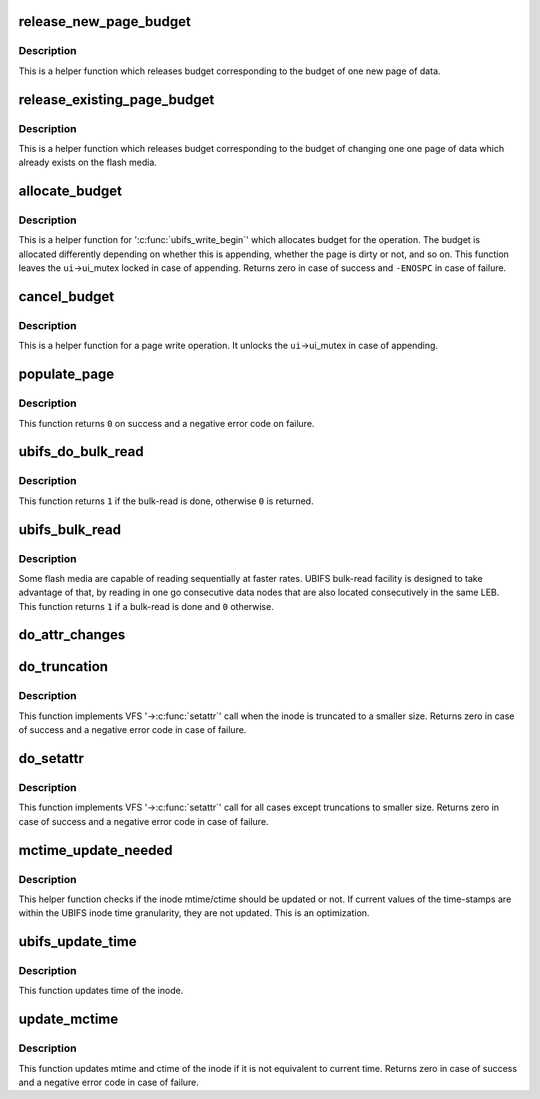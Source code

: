 .. -*- coding: utf-8; mode: rst -*-
.. src-file: fs/ubifs/file.c

.. _`release_new_page_budget`:

release_new_page_budget
=======================

.. c:function:: void release_new_page_budget(struct ubifs_info *c)

    release budget of a new page.

    :param struct ubifs_info \*c:
        UBIFS file-system description object

.. _`release_new_page_budget.description`:

Description
-----------

This is a helper function which releases budget corresponding to the budget
of one new page of data.

.. _`release_existing_page_budget`:

release_existing_page_budget
============================

.. c:function:: void release_existing_page_budget(struct ubifs_info *c)

    release budget of an existing page.

    :param struct ubifs_info \*c:
        UBIFS file-system description object

.. _`release_existing_page_budget.description`:

Description
-----------

This is a helper function which releases budget corresponding to the budget
of changing one one page of data which already exists on the flash media.

.. _`allocate_budget`:

allocate_budget
===============

.. c:function:: int allocate_budget(struct ubifs_info *c, struct page *page, struct ubifs_inode *ui, int appending)

    allocate budget for '\ :c:func:`ubifs_write_begin`\ '.

    :param struct ubifs_info \*c:
        UBIFS file-system description object

    :param struct page \*page:
        page to allocate budget for

    :param struct ubifs_inode \*ui:
        UBIFS inode object the page belongs to

    :param int appending:
        non-zero if the page is appended

.. _`allocate_budget.description`:

Description
-----------

This is a helper function for '\ :c:func:`ubifs_write_begin`\ ' which allocates budget
for the operation. The budget is allocated differently depending on whether
this is appending, whether the page is dirty or not, and so on. This
function leaves the \ ``ui``\ ->ui_mutex locked in case of appending. Returns zero
in case of success and \ ``-ENOSPC``\  in case of failure.

.. _`cancel_budget`:

cancel_budget
=============

.. c:function:: void cancel_budget(struct ubifs_info *c, struct page *page, struct ubifs_inode *ui, int appending)

    cancel budget.

    :param struct ubifs_info \*c:
        UBIFS file-system description object

    :param struct page \*page:
        page to cancel budget for

    :param struct ubifs_inode \*ui:
        UBIFS inode object the page belongs to

    :param int appending:
        non-zero if the page is appended

.. _`cancel_budget.description`:

Description
-----------

This is a helper function for a page write operation. It unlocks the
\ ``ui``\ ->ui_mutex in case of appending.

.. _`populate_page`:

populate_page
=============

.. c:function:: int populate_page(struct ubifs_info *c, struct page *page, struct bu_info *bu, int *n)

    copy data nodes into a page for bulk-read.

    :param struct ubifs_info \*c:
        UBIFS file-system description object

    :param struct page \*page:
        page

    :param struct bu_info \*bu:
        bulk-read information

    :param int \*n:
        next zbranch slot

.. _`populate_page.description`:

Description
-----------

This function returns \ ``0``\  on success and a negative error code on failure.

.. _`ubifs_do_bulk_read`:

ubifs_do_bulk_read
==================

.. c:function:: int ubifs_do_bulk_read(struct ubifs_info *c, struct bu_info *bu, struct page *page1)

    do bulk-read.

    :param struct ubifs_info \*c:
        UBIFS file-system description object

    :param struct bu_info \*bu:
        bulk-read information

    :param struct page \*page1:
        first page to read

.. _`ubifs_do_bulk_read.description`:

Description
-----------

This function returns \ ``1``\  if the bulk-read is done, otherwise \ ``0``\  is returned.

.. _`ubifs_bulk_read`:

ubifs_bulk_read
===============

.. c:function:: int ubifs_bulk_read(struct page *page)

    determine whether to bulk-read and, if so, do it.

    :param struct page \*page:
        page from which to start bulk-read.

.. _`ubifs_bulk_read.description`:

Description
-----------

Some flash media are capable of reading sequentially at faster rates. UBIFS
bulk-read facility is designed to take advantage of that, by reading in one
go consecutive data nodes that are also located consecutively in the same
LEB. This function returns \ ``1``\  if a bulk-read is done and \ ``0``\  otherwise.

.. _`do_attr_changes`:

do_attr_changes
===============

.. c:function:: void do_attr_changes(struct inode *inode, const struct iattr *attr)

    change inode attributes.

    :param struct inode \*inode:
        inode to change attributes for

    :param const struct iattr \*attr:
        describes attributes to change

.. _`do_truncation`:

do_truncation
=============

.. c:function:: int do_truncation(struct ubifs_info *c, struct inode *inode, const struct iattr *attr)

    truncate an inode.

    :param struct ubifs_info \*c:
        UBIFS file-system description object

    :param struct inode \*inode:
        inode to truncate

    :param const struct iattr \*attr:
        inode attribute changes description

.. _`do_truncation.description`:

Description
-----------

This function implements VFS '->\ :c:func:`setattr`\ ' call when the inode is truncated
to a smaller size. Returns zero in case of success and a negative error code
in case of failure.

.. _`do_setattr`:

do_setattr
==========

.. c:function:: int do_setattr(struct ubifs_info *c, struct inode *inode, const struct iattr *attr)

    change inode attributes.

    :param struct ubifs_info \*c:
        UBIFS file-system description object

    :param struct inode \*inode:
        inode to change attributes for

    :param const struct iattr \*attr:
        inode attribute changes description

.. _`do_setattr.description`:

Description
-----------

This function implements VFS '->\ :c:func:`setattr`\ ' call for all cases except
truncations to smaller size. Returns zero in case of success and a negative
error code in case of failure.

.. _`mctime_update_needed`:

mctime_update_needed
====================

.. c:function:: int mctime_update_needed(const struct inode *inode, const struct timespec *now)

    check if mtime or ctime update is needed.

    :param const struct inode \*inode:
        the inode to do the check for

    :param const struct timespec \*now:
        current time

.. _`mctime_update_needed.description`:

Description
-----------

This helper function checks if the inode mtime/ctime should be updated or
not. If current values of the time-stamps are within the UBIFS inode time
granularity, they are not updated. This is an optimization.

.. _`ubifs_update_time`:

ubifs_update_time
=================

.. c:function:: int ubifs_update_time(struct inode *inode, struct timespec *time, int flags)

    update time of inode.

    :param struct inode \*inode:
        inode to update

    :param struct timespec \*time:
        *undescribed*

    :param int flags:
        *undescribed*

.. _`ubifs_update_time.description`:

Description
-----------

This function updates time of the inode.

.. _`update_mctime`:

update_mctime
=============

.. c:function:: int update_mctime(struct inode *inode)

    update mtime and ctime of an inode.

    :param struct inode \*inode:
        inode to update

.. _`update_mctime.description`:

Description
-----------

This function updates mtime and ctime of the inode if it is not equivalent to
current time. Returns zero in case of success and a negative error code in
case of failure.

.. This file was automatic generated / don't edit.

